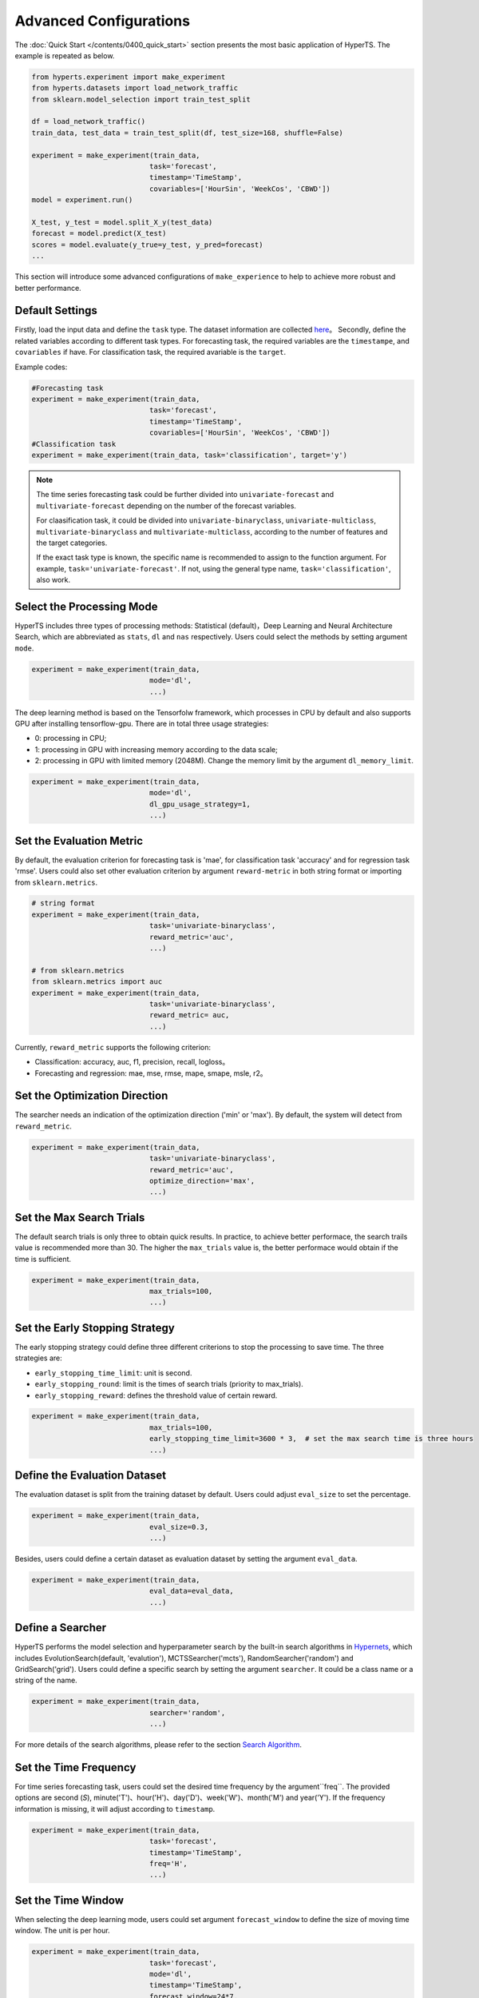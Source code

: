 Advanced Configurations
########################

The :doc:`Quick Start </contents/0400_quick_start>` section presents the most basic application of HyperTS. The example is repeated as below. 

.. code-block:: python

  from hyperts.experiment import make_experiment
  from hyperts.datasets import load_network_traffic
  from sklearn.model_selection import train_test_split

  df = load_network_traffic()
  train_data, test_data = train_test_split(df, test_size=168, shuffle=False)

  experiment = make_experiment(train_data, 
                              task='forecast',
                              timestamp='TimeStamp',
                              covariables=['HourSin', 'WeekCos', 'CBWD'])
  model = experiment.run()

  X_test, y_test = model.split_X_y(test_data)
  forecast = model.predict(X_test)
  scores = model.evaluate(y_true=y_test, y_pred=forecast)
  ...

This section will introduce some advanced configurations of ``make_experience`` to help to achieve more robust and better performance. 



Default Settings
===============================

Firstly, load the input data and define the ``task`` type. The dataset information are collected `here <https://github.com/DataCanvasIO/HyperTS/blob/main/hyperts/datasets/base.py>`_。
Secondly, define the related variables according to different task types. For forecasting task, the required variables are the ``timestampe``, and ``covariables`` if have. For classification task, the required avariable is the ``target``. 

Example codes:

.. code-block:: python

  #Forecasting task
  experiment = make_experiment(train_data, 
                              task='forecast',
                              timestamp='TimeStamp',
                              covariables=['HourSin', 'WeekCos', 'CBWD'])
  #Classification task
  experiment = make_experiment(train_data, task='classification', target='y')                            


.. note::

  The time series forecasting task could be further divided into ``univariate-forecast`` and ``multivariate-forecast`` depending on the number of the forecast variables.
  
  For claasification task, it could be divided into ``univariate-binaryclass``, ``univariate-multiclass``, ``multivariate-binaryclass`` and ``multivariate-multiclass``, according to the number of features and the target categories. 
  
  If the exact task type is known, the specific name is recommended to assign to the function argument. For example, ``task='univariate-forecast'``. If not, using the general type name, ``task='classification'``, also work. 



Select the Processing Mode
=============================

HyperTS includes three types of processing methods: Statistical (default)，Deep Learning and Neural Architecture Search, which are abbreviated as ``stats``, ``dl`` and ``nas`` respectively. Users could select the methods by setting argument ``mode``. 

.. code-block:: python

  experiment = make_experiment(train_data, 
                              mode='dl',
                              ...)                            

The deep learning method is based on the Tensorfolw framework, which processes in CPU by default and also supports GPU after installing tensorflow-gpu. There are in total three usage strategies: 

- 0: processing in CPU;
- 1: processing in GPU with increasing memory according to the data scale;  
- 2: processing in GPU with limited memory (2048M). Change the memory limit by the argument ``dl_memory_limit``.


.. code-block:: python

  experiment = make_experiment(train_data, 
                              mode='dl',
                              dl_gpu_usage_strategy=1,
                              ...)                            



Set the Evaluation Metric
=================================

By default, the evaluation criterion for forecasting task is 'mae', for classification task 'accuracy' and for regression task 'rmse'. Users could also set other evaluation criterion by argument ``reward-metric`` in both string format or importing from ``sklearn.metrics``.

.. code-block:: python

  # string format
  experiment = make_experiment(train_data, 
                              task='univariate-binaryclass',
                              reward_metric='auc',
                              ...)  

  # from sklearn.metrics
  from sklearn.metrics import auc
  experiment = make_experiment(train_data, 
                              task='univariate-binaryclass',
                              reward_metric= auc,
                              ...)                                                        

Currently, ``reward_metric`` supports the following criterion: 

- Classification: accuracy, auc, f1, precision, recall, logloss。
- Forecasting and regression: mae, mse, rmse, mape, smape, msle, r2。



Set the Optimization Direction
================================

The searcher needs an indication of the optimization direction ('min' or 'max'). By default, the system will detect from ``reward_metric``.

.. code-block:: python

  experiment = make_experiment(train_data, 
                              task='univariate-binaryclass',
                              reward_metric='auc',
                              optimize_direction='max',
                              ...)                            



Set the Max Search Trials
============================

The default search trials is only three to obtain quick results. In practice, to achieve better performace, the search trails value is recommended more than 30. The higher the ``max_trials`` value is, the better performace would obtain if the time is sufficient.

.. code-block:: python

  experiment = make_experiment(train_data, 
                              max_trials=100,
                              ...)                     



Set the Early Stopping Strategy
===============================

The early stopping strategy could define three different criterions to stop the processing to save time. The three strategies are:

- ``early_stopping_time_limit``:  unit is second.
- ``early_stopping_round``: limit is the times of search trials (priority to max_trials).
- ``early_stopping_reward``: defines the threshold value of certain reward.

.. code-block:: python

  experiment = make_experiment(train_data, 
                              max_trials=100,
                              early_stopping_time_limit=3600 * 3,  # set the max search time is three hours
                              ...)    
                        


Define the Evaluation Dataset
==============================

The evaluation dataset is split from the training dataset by default. Users could adjust ``eval_size`` to set the percentage. 

.. code-block:: python

  experiment = make_experiment(train_data, 
                              eval_size=0.3,
                              ...)                           

Besides, users could define a certain dataset as evaluation dataset by setting the argument ``eval_data``. 

.. code-block:: python

  experiment = make_experiment(train_data, 
                              eval_data=eval_data,
                              ...)                            



Define a Searcher
======================

HyperTS performs the model selection and hyperparameter search by the built-in search algorithms in `Hypernets <https://github.com/DataCanvasIO/Hypernets>`_, which includes EvolutionSearch(default, 'evalution'), MCTSSearcher('mcts'), RandomSearcher('random') and GridSearch('grid'). Users could define a specific search by setting the argument ``searcher``. It could be a class name or a string of the name.

.. code-block:: python

  experiment = make_experiment(train_data, 
                              searcher='random',
                              ...)                            

For more details of the search algorithms, please refer to the section `Search Algorithm <https://hypernets.readthedocs.io/en/latest/searchers.html>`_.



Set the Time Frequency
=======================

For time series forecasting task, users could set the desired time frequency by the argument``freq``. The provided options are second (`S`), minute('T')、hour('H')、day('D')、week('W')、month('M') and year('Y'). If the frequency information is missing, it will adjust according to ``timestamp``.

.. code-block:: python

  experiment = make_experiment(train_data, 
                              task='forecast',
                              timestamp='TimeStamp',
                              freq='H',
                              ...) 




Set the Time Window
=============================

When selecting the deep learning mode, users could set argument ``forecast_window`` to define the size of moving time window. The unit is per hour.

.. code-block:: python

  experiment = make_experiment(train_data, 
                              task='forecast',
                              mode='dl',
                              timestamp='TimeStamp',
                              forecast_window=24*7,
                              ...)                            



Fix the Random Seed
==========================

Sometimes, the codes need to be re-executed. In order to keep the random numbers fixed, users could set the argument``random_state``. 

.. code-block:: python

  experiment = make_experiment(train_data, 
                              random_state=0,
                              ...)                            



Set the Log Level
=======================

The progress messages during training can be printed by the argument ``log_level``. Foe more information, please refer to the python package ``logging``. Besides, more comprehensive messages will be printed when setting ``verbose = 1``.

.. code-block:: python

  experiment = make_experiment(train_data, 
                              log_level='INFO', 
                              verbose=1,
                              ...)                            
